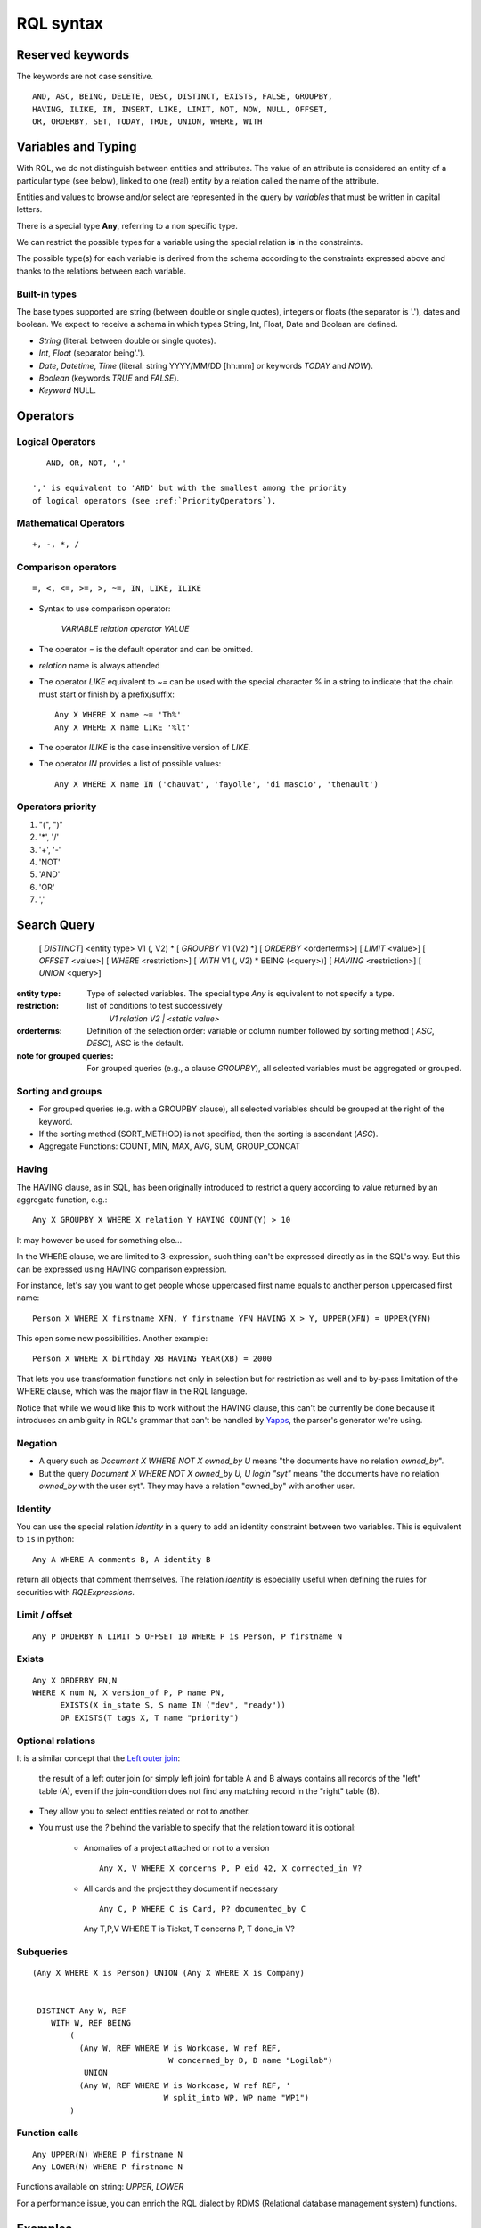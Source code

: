 .. -*- coding: utf-8 -*-

.. _RQL:

RQL syntax
----------

Reserved keywords
~~~~~~~~~~~~~~~~~
The keywords are not case sensitive.

::

  AND, ASC, BEING, DELETE, DESC, DISTINCT, EXISTS, FALSE, GROUPBY,
  HAVING, ILIKE, IN, INSERT, LIKE, LIMIT, NOT, NOW, NULL, OFFSET,
  OR, ORDERBY, SET, TODAY, TRUE, UNION, WHERE, WITH


Variables and Typing
~~~~~~~~~~~~~~~~~~~~

With RQL, we do not distinguish between entities and attributes. The
value of an attribute is considered an entity of a particular type (see
below), linked to one (real) entity by a relation called the name of
the attribute.

Entities and values to browse and/or select are represented in
the query by *variables* that must be written in capital letters.

There is a special type **Any**, referring to a non specific type.

We can restrict the possible types for a variable using the
special relation **is** in the constraints.

The possible type(s) for each variable is derived from the schema
according to the constraints expressed above and thanks to the relations
between each variable.

Built-in types
``````````````

The base types supported are string (between double or single quotes),
integers or floats (the separator is '.'), dates and
boolean. We expect to receive a schema in which types String,
Int, Float, Date and Boolean are defined.

* `String` (literal: between double or single quotes).
* `Int`, `Float` (separator being'.').
* `Date`, `Datetime`, `Time` (literal: string YYYY/MM/DD [hh:mm] or keywords
  `TODAY` and `NOW`).
* `Boolean` (keywords `TRUE` and `FALSE`).
* `Keyword` NULL.


Operators
~~~~~~~~~

Logical Operators
`````````````````
::

     AND, OR, NOT, ','

  ',' is equivalent to 'AND' but with the smallest among the priority
  of logical operators (see :ref:`PriorityOperators`).

Mathematical Operators
``````````````````````
::

     +, -, *, /

Comparison operators
````````````````````
::

     =, <, <=, >=, >, ~=, IN, LIKE, ILIKE

* Syntax to use comparison operator:

    `VARIABLE relation operator VALUE`

* The operator `=` is the default operator and can be omitted.

* `relation` name is always attended

* The operator `LIKE` equivalent to `~=` can be used with the
  special character `%` in a string to indicate that the chain
  must start or finish by a prefix/suffix:
  ::

     Any X WHERE X name ~= 'Th%'
     Any X WHERE X name LIKE '%lt'

* The operator `ILIKE` is the case insensitive version of `LIKE`.

* The operator `IN` provides a list of possible values:
  ::

    Any X WHERE X name IN ('chauvat', 'fayolle', 'di mascio', 'thenault')


.. XXX nico: "A trick <> 'bar'" wouldn't it be more convenient than "NOT A trick 'bar'" ?

.. _PriorityOperators:

Operators priority
``````````````````

#. "(", ")"
#. '*', '/'
#. '+', '-'
#. 'NOT'
#. 'AND'
#. 'OR'
#. ','


Search Query
~~~~~~~~~~~~

   [ `DISTINCT`] <entity type> V1 (, V2) \ *
   [ `GROUPBY` V1 (V2) \*] [ `ORDERBY` <orderterms>]
   [ `LIMIT` <value>] [ `OFFSET` <value>]
   [ `WHERE` <restriction>]
   [ `WITH` V1 (, V2) \ * BEING (<query>)]
   [ `HAVING` <restriction>]
   [ `UNION` <query>]

:entity type:
   Type of selected variables.
   The special type `Any` is equivalent to not specify a type.
:restriction:
   list of conditions to test successively
     `V1 relation V2 | <static value>`
:orderterms:
   Definition of the selection order: variable or column number followed by
   sorting method ( `ASC`, `DESC`), ASC is the default.
:note for grouped queries:
   For grouped queries (e.g., a clause `GROUPBY`), all
   selected variables must be aggregated or grouped.


Sorting and groups
``````````````````

- For grouped queries (e.g. with a GROUPBY clause), all
  selected variables should be grouped at the right of the keyword.

- If the sorting method (SORT_METHOD) is not specified, then the sorting is
  ascendant (`ASC`).

- Aggregate Functions: COUNT, MIN, MAX, AVG, SUM, GROUP_CONCAT

Having
``````

The HAVING clause, as in SQL, has been originally introduced to restrict a query
according to value returned by an aggregate function, e.g.::

    Any X GROUPBY X WHERE X relation Y HAVING COUNT(Y) > 10

It may however be used for something else...

In the WHERE clause, we are limited to 3-expression, such thing can't be
expressed directly as in the SQL's way. But this can be expressed using HAVING
comparison expression.

For instance, let's say you want to get people whose uppercased first name equals
to another person uppercased first name::

    Person X WHERE X firstname XFN, Y firstname YFN HAVING X > Y, UPPER(XFN) = UPPER(YFN)

This open some new possibilities. Another example::

    Person X WHERE X birthday XB HAVING YEAR(XB) = 2000

That lets you use transformation functions not only in selection but for
restriction as well and to by-pass limitation of the WHERE clause, which was the
major flaw in the RQL language.

Notice that while we would like this to work without the HAVING clause, this
can't be currently be done because it introduces an ambiguity in RQL's grammar
that can't be handled by Yapps_, the parser's generator we're using.

Negation
````````

* A query such as `Document X WHERE NOT X owned_by U` means "the documents have
  no relation `owned_by`".

* But the query `Document X WHERE NOT X owned_by U, U login "syt"` means "the
  documents have no relation `owned_by` with the user syt". They may have a
  relation "owned_by" with another user.

Identity
````````

You can use the special relation `identity` in a query to
add an identity constraint between two variables. This is equivalent
to ``is`` in python::

   Any A WHERE A comments B, A identity B

return all objects that comment themselves. The relation `identity` is
especially useful when defining the rules for securities with `RQLExpressions`.


Limit / offset
``````````````
::

    Any P ORDERBY N LIMIT 5 OFFSET 10 WHERE P is Person, P firstname N


Exists
``````
::

    Any X ORDERBY PN,N
    WHERE X num N, X version_of P, P name PN,
          EXISTS(X in_state S, S name IN ("dev", "ready"))
          OR EXISTS(T tags X, T name "priority")


Optional relations
``````````````````

It is a similar concept that the `Left outer join`_:

    the result of a left outer join (or simply left join) for table A and B
    always contains all records of the "left" table (A), even if the
    join-condition does not find any matching record in the "right" table (B).

* They allow you to select entities related or not to another.

* You must use the `?` behind the variable to specify that the relation
  toward it is optional:

   - Anomalies of a project attached or not to a version ::

       Any X, V WHERE X concerns P, P eid 42, X corrected_in V?

   - All cards and the project they document if necessary ::

       Any C, P WHERE C is Card, P? documented_by C

    Any T,P,V WHERE T is Ticket, T concerns P, T done_in V?


Subqueries
``````````
::

    (Any X WHERE X is Person) UNION (Any X WHERE X is Company)


     DISTINCT Any W, REF
        WITH W, REF BEING
            (
              (Any W, REF WHERE W is Workcase, W ref REF,
                                 W concerned_by D, D name "Logilab")
               UNION
              (Any W, REF WHERE W is Workcase, W ref REF, '
                                W split_into WP, WP name "WP1")
            )

Function calls
``````````````
::

    Any UPPER(N) WHERE P firstname N
    Any LOWER(N) WHERE P firstname N

Functions available on string: `UPPER`, `LOWER`

.. XXX retrieve available function automatically

For a performance issue, you can enrich the RQL dialect by RDMS (Relational database management system) functions.


Examples
~~~~~~~~

- *Search for the object of identifier 53*
  ::

        Any WHERE X
        X eid 53

- *Search material such as comics, owned by syt and available*
  ::

        Any X WHERE X is Document
        X occurence_of F, F class C, C name 'Comics'
        X owned_by U, U login 'syt'
        X available TRUE

- *Looking for people working for eurocopter interested in training*
  ::

        Any P WHERE
        P is Person, P work_for S, S name 'Eurocopter'
        P interested_by T, T name 'training'

- *Search note less than 10 days old written by jphc or ocy*
  ::

        Any N WHERE
        N is Note, N written_on D, D day> (today -10),
        N written_by P, P name 'jphc' or P name 'ocy'

- *Looking for people interested in training or living in Paris*
  ::

        Any P WHERE
        P is Person, (P interested_by T, T name 'training') OR
        (P city 'Paris')

- *The surname and firstname of all people*
  ::

        Any N, P WHERE
        X is Person, X name N, X firstname P

  Note that the selection of several entities generally force
  the use of "Any" because the type specification applies otherwise
  to all the selected variables. We could write here
  ::

        String N, P WHERE
        X is Person, X name N, X first_name P


  Note: You can not specify several types with * ... where X is FirstType or X is SecondType*.
  To specify several types explicitly, you have to do

  ::

        Any X where X is in (FirstType, SecondType)


Insertion query
~~~~~~~~~~~~~~~

    `INSERT` <entity type> V1 (, <entity type> V2) \ * `:` <assignments>
    [ `WHERE` <restriction>]

:assignments:
   list of relations to assign in the form `V1 relationship V2 | <static value>`

The restriction can define variables used in assignments.

Caution, if a restriction is specified, the insertion is done for
*each line result returned by the restriction*.

- *Insert a new person named 'foo'*
  ::

        INSERT Person X: X name 'foo'

- *Insert a new person named 'foo', another called 'nice' and a 'friend' relation
  between them*
  ::

        INSERT Person X, Person Y: X name 'foo', Y name 'nice', X friend Y

- *Insert a new person named 'foo' and a 'friend' relation with an existing
  person called 'nice'*
  ::

        INSERT Person X: X name 'foo', X friend  Y WHERE name 'nice'

Update and relation creation queries
~~~~~~~~~~~~~~~~~~~~~~~~~~~~~~~~~~~~

    `SET` <assignements>
    [ `WHERE` <restriction>]

Caution, if a restriction is specified, the update is done *for
each result line returned by the restriction*.

- *Renaming of the person named 'foo' to 'bar' with the first name changed*
  ::

        SET X name 'bar', X firstname 'original' WHERE X is Person, X name 'foo'

- *Insert a relation of type 'know' between objects linked by
  the relation of type 'friend'*
  ::

        SET X know Y  WHERE X friend Y


Deletion query
~~~~~~~~~~~~~~

    `DELETE` (<entity type> V) | (V1 relation v2 ),...
    [ `WHERE` <restriction>]

Caution, if a restriction is specified, the deletion is made *for
each line result returned by the restriction*.

- *Deletion of the person named 'foo'*
  ::

        DELETE Person X WHERE X name 'foo'

- *Removal of all relations of type 'friend' from the person named 'foo'*
  ::

        DELETE X friend Y WHERE X is Person, X name 'foo'


Virtual RQL relations
~~~~~~~~~~~~~~~~~~~~~

Those relations may only be used in RQL query and are not actual
attributes of your entities.

* `has_text`: relation to use to query the full text index (only for
  entities having fulltextindexed attributes).

* `identity`: `Identity`_ relation to use to tell that a RQL variable should be
  the same as another (but you've to use two different rql variables
  for querying purpose)

* `is`: relation to enforce possible types for a variable



.. _Yapps: http://theory.stanford.edu/~amitp/yapps/
.. _Left outer join: http://en.wikipedia.org/wiki/Join_(SQL)#Left_outer_join
